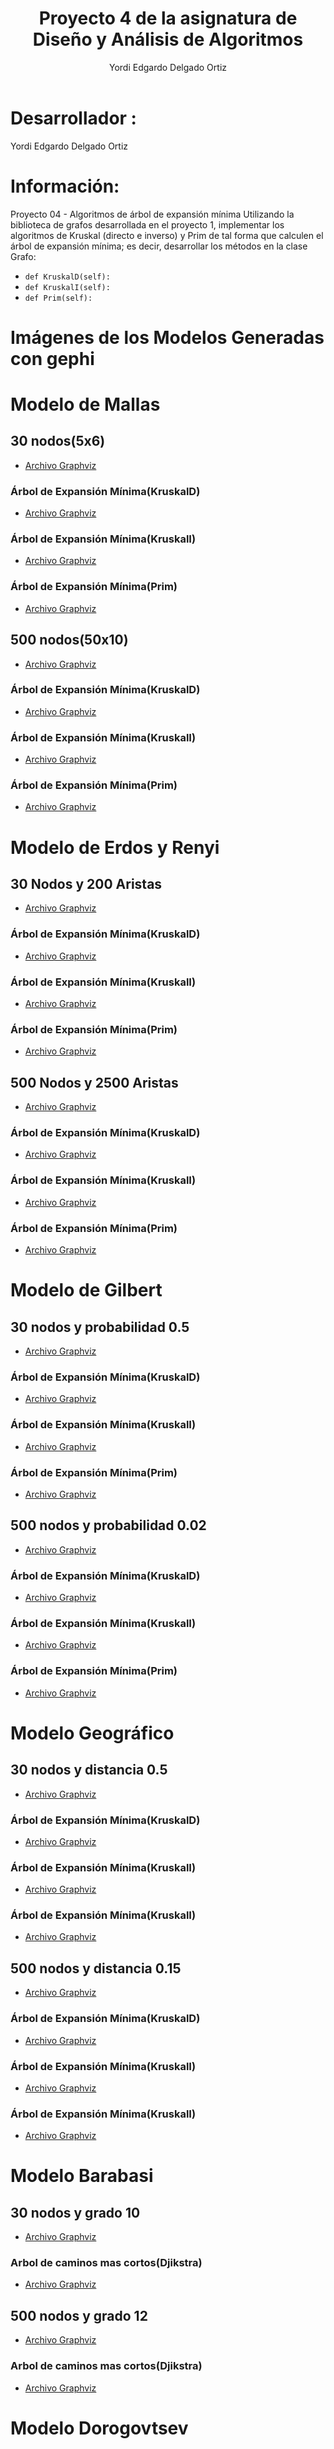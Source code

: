 #+TITLE: Proyecto  4 de la asignatura de Diseño y Análisis de Algoritmos
#+author: Yordi Edgardo Delgado Ortiz 

#+STARTUP:  CONTENT

* Desarrollador :
Yordi Edgardo Delgado Ortiz 

* Información:
Proyecto 04 - Algoritmos de árbol de expansión mínima
Utilizando la biblioteca de grafos desarrollada en el proyecto 1, implementar
los algoritmos de Kruskal (directo e inverso) y Prim de tal forma que calculen
el árbol de expansión mínima; es decir, desarrollar los métodos en la clase
Grafo:
- =def KruskalD(self):=
- =def KruskalI(self):=
- =def Prim(self):=



 
* Imágenes de los Modelos Generadas con gephi
* Modelo de Mallas
** 30 nodos(5x6)
- [[./Archivos gv/Mallas/grafo_malla_30_nodos.gv][Archivo Graphviz]]
[[./Images/Mallas/Mallas_30.png]]
*** Árbol de Expansión Mínima(KruskalD)
- [[./Archivos gv/Mallas/grafo_malla_30_nodos_KruskalD.gv][Archivo Graphviz]]
[[./Images/Mallas/MST_KruskalD30_Costo.png]]
[[./Images/Mallas/Mallas_30_KruskalD.png]]
*** Árbol de Expansión Mínima(KruskalI)
- [[./Archivos gv/Mallas/grafo_malla_30_nodos_KruskalI.gv][Archivo Graphviz]]
[[./Images/Mallas/MST_KruskalI30_Costo.png]]
[[./Images/Mallas/Mallas_30_KruskalI.png]]
*** Árbol de Expansión Mínima(Prim)
- [[./Archivos gv/Mallas/grafo_malla_30_nodos_Prim.gv][Archivo Graphviz]]
[[./Images/Mallas/MST_Prim_Costo30.PNG]]
[[./Images/Mallas/Mallas_30_Prim.png]]

** 500 nodos(50x10)
- [[./Archivos gv/Mallas/grafo_malla_500_nodos.gv][Archivo Graphviz]]
[[./Images/Mallas/Mallas_500.png]]
*** Árbol de Expansión Mínima(KruskalD)
- [[./Archivos gv/Mallas/grafo_malla_500_nodos_KruskalD.gv][Archivo Graphviz]]
[[./Images/Mallas/MST_KruskalD500_Costo.png]]
[[./Images/Mallas/MST_KruskalD500.png]]
*** Árbol de Expansión Mínima(KruskalI)
- [[./Archivos gv/Mallas/grafo_malla_500_nodos_KruskalI.gv][Archivo Graphviz]]
[[./Images/Mallas/MST_KruskalI500_Costo.PNG]]
[[./Images/Mallas/MST_KruskalI500.png]]
*** Árbol de Expansión Mínima(Prim)
- [[./Archivos gv/Mallas/grafo_malla_500_nodos_Prim.gv][Archivo Graphviz]]
[[./Images/Mallas/MST_Prim_Costo500.PNG]]
[[./Images/Mallas/MST_Prim500.png]]

* Modelo de Erdos y Renyi
** 30 Nodos y 200 Aristas
- [[./Archivos gv/Erdos/grafo_erdos_30_200.gv][Archivo Graphviz]]
[[./Images/Erdos/Erdos_30.png]]
*** Árbol de Expansión Mínima(KruskalD)
- [[./Archivos gv/Erdos/grafo_erdos_30_200_KruskalD.gv][Archivo Graphviz]]
[[./Images/Erdos/MST_Erdos30_KruskalD_Costo.PNG]]
[[./Images/Erdos/Erdos_30_KruskalD.png]]
*** Árbol de Expansión Mínima(KruskalI)
- [[./Archivos gv/Erdos/grafo_erdos_30_200_KruskalI.gv][Archivo Graphviz]]
[[./Images/Erdos/MST_Erdos30_KruskalI_Costo.PNG]]
[[./Images/Erdos/Erdos_30_KruskalI.png]]
*** Árbol de Expansión Mínima(Prim)
- [[./Archivos gv/Erdos/grafo_erdos_30_200_Prim.gv][Archivo Graphviz]]
[[./Images/Erdos/MST_Erdos30_Prim_Costo.PNG]]
[[./Images/Erdos/Erdos_30_Prim.png]]
** 500 Nodos y 2500 Aristas
- [[./Archivos gv/Erdos/grafo_erdos_500_2500.gv][Archivo Graphviz]]
[[./Images/Erdos/Erdos_500.png]]
*** Árbol de Expansión Mínima(KruskalD)
- [[./Archivos gv/Erdos/grafo_erdos_500_2500_KruskalD.gv][Archivo Graphviz]]
[[./Images/Erdos/MST_Erdos500_KruskalD_Costo.PNG]]
[[./Images/Erdos/Erdos_500_KruskalD.png]]
*** Árbol de Expansión Mínima(KruskalI)
- [[./Archivos gv/Erdos/grafo_erdos_500_2500_KruskalI.gv][Archivo Graphviz]]
[[./Images/Erdos/MST_Erdos500_KruskalI_Costo.PNG]]
[[./Images/Erdos/Erdos_500_KruskalI.png]]
*** Árbol de Expansión Mínima(Prim)
- [[./Archivos gv/Erdos/grafo_erdos_500_2500_Prim.gv][Archivo Graphviz]]
[[./Images/Erdos/MST_Erdos500_Prim_Costo.PNG]]
[[./Images/Erdos/Erdos_500_Prim.png]]

* Modelo de Gilbert
** 30 nodos y probabilidad 0.5
- [[./Archivos gv/Gilbert/grafo_gilbert_30_05.gv][Archivo Graphviz]]
[[./Images/Gilbert/Gilbert_30 .png]]
*** Árbol de Expansión Mínima(KruskalD)
- [[./Archivos gv/Gilbert/grafo_gilbert_30_05_KruskalD.gv][Archivo Graphviz]]
[[./Images/Gilbert/MST_Gilbert30_KruskalD_Costo.PNG]]
[[./Images/Gilbert/Gilbert_30_KruskalD.png]]
*** Árbol de Expansión Mínima(KruskalI)
- [[./Archivos gv/Gilbert/grafo_gilbert_30_05_KruskalI.gv][Archivo Graphviz]]
[[./Images/Gilbert/MST_Gilbert30_KruskalD_Costo.PNG]]
[[./Images/Gilbert/Gilbert_30_KruskalI.png]]
*** Árbol de Expansión Mínima(Prim)
- [[./Archivos gv/Gilbert/grafo_gilbert_30_05_Prim.gv][Archivo Graphviz]]
[[./Images/Gilbert/MST_Gilbert30_Prim_Costo.PNG]]
[[./Images/Gilbert/Gilbert_30_Prim.png]]

** 500 nodos y probabilidad 0.02
- [[./Archivos gv/Gilbert/grafo_gilbert_500_002.gv][Archivo Graphviz]]
[[./Images/Gilbert/Gilbert_500 .png]]
*** Árbol de Expansión Mínima(KruskalD)
- [[./Archivos gv/Gilbert/grafo_gilbert_500_002_KruskalD.gv][Archivo Graphviz]]
[[./Images/Gilbert/MST_Gilbert500_KruskalD_Costo.PNG]]
[[./Images/Gilbert/Gilbert_500_ KruskalD.png]]
*** Árbol de Expansión Mínima(KruskalI)
- [[./Archivos gv/Gilbert/grafo_gilbert_500_002_KruskalI.gv][Archivo Graphviz]]
[[./Images/Gilbert/MST_Gilbert500_KruskalD_Costo.PNG]]
[[./Images/Gilbert/Gilbert_500_ KruskalI.png]]
*** Árbol de Expansión Mínima(Prim)
- [[./Archivos gv/Gilbert/grafo_gilbert_500_002_Prim.gv][Archivo Graphviz]]
[[./Images/Gilbert/MST_Gilbert500_Prim_Costo.PNG]]
[[./Images/Gilbert/Gilbert_500_ Prim.png]]

* Modelo Geográfico
** 30 nodos y distancia 0.5
- [[./Archivos gv/Geografico/grafo_geografico_30_05.gv][Archivo Graphviz]]
[[./Images/Geografico/geografico_30.png]]
*** Árbol de Expansión Mínima(KruskalD)
- [[./Archivos gv/Geografico/grafo_geografico_30_05_KruskalD.gv][Archivo Graphviz]]
[[./Images/Geografico/MST_Geografico30_KruskalD_Costo.PNG]]
[[./Images/Geografico/geografico_30_KruskalD.png]]
*** Árbol de Expansión Mínima(KruskalI)
- [[./Archivos gv/Geografico/grafo_geografico_30_05_KruskalI.gv][Archivo Graphviz]]
[[./Images/Geografico/MST_Geografico30_KruskalI_Costo.PNG]]
[[./Images/Geografico/geografico_30_KruskalI.png]]
*** Árbol de Expansión Mínima(KruskalI)
- [[./Archivos gv/Geografico/grafo_geografico_30_05_Prim.gv][Archivo Graphviz]]
[[./Images/Geografico/MST_Geografico30_Prim.PNG]]
[[./Images/Geografico/geografico_30_Prim.png]]
** 500 nodos y distancia 0.15
- [[./Archivos gv/Geografico/grafo_geografico_500_01.gv][Archivo Graphviz]]
[[./Images/Geografico/geografico_500.png]]
*** Árbol de Expansión Mínima(KruskalD)
- [[./Archivos gv/Geografico/grafo_geografico_500_01_KruskalD.gv][Archivo Graphviz]]
[[./Images/Geografico/MST_Geografico500_KruskalD_Costo.PNG]]
[[./Images/Geografico/geografico_500_KruskalD.png]]
*** Árbol de Expansión Mínima(KruskalI)
- [[./Archivos gv/Geografico/grafo_geografico_500_01_KruskalI.gv][Archivo Graphviz]]
[[./Images/Geografico/MST_Geografico500_Prim_Costo.PNG]]
[[./Images/Geografico/geografico_500_KruskalI.png]]
*** Árbol de Expansión Mínima(KruskalI)
- [[./Archivos gv/Geografico/grafo_geografico_500_01_Prim.gv][Archivo Graphviz]]
[[./Images/Geografico/MST_Geografico500_Prim.PNG]]
[[./Images/Geografico/geografico_500_Prim.png]]

* Modelo Barabasi
** 30 nodos y grado 10
- [[./Archivos gv/Babarasi/grafo_babarasi_30_10.gv][Archivo Graphviz]]
[[./Images/Babarasi/Babarasi_30.png]]
*** Arbol de caminos mas cortos(Djikstra)
- [[./Archivos gv/Babarasi/grafo_babarasi_30_10_Dijkstra.gv][Archivo Graphviz]]
[[./Images/Babarasi/Babarasi_30_dijkstra.png]]

** 500 nodos y grado 12
- [[./Archivos gv/Babarasi/grafo_babarasi_500_12.gv][Archivo Graphviz]]
[[./Images/Babarasi/Babarasi_500.png]]
*** Arbol de caminos mas cortos(Djikstra)
- [[./Archivos gv/Babarasi/grafo_babarasi_500_12_Dijkstra.gv][Archivo Graphviz]]
[[./Images/Babarasi/Babarasi_500_dijkstra.png]]

* Modelo Dorogovtsev
** 30 nodos
- [[./Archivos gv/Dogorostev/grafo_dorogovtsev_mendes_30.gv][Archivo Graphviz]]
[[./Images/Dogorostev/Dogorostev_30.png]]
*** Arbol de caminos mas cortos(Djikstra)
- [[./Archivos gv/Dogorostev/grafo_dorogovtsev_mendes_30_Dijkstra.gv][Archivo Graphviz]]
[[./Images/Dogorostev/Dogorostev_30_dijkstra.png]]

** 500 nodos
- [[./Archivos gv/Dogorostev/grafo_dorogovtsev_mendes_500.gv][Archivo Graphviz]]
[[./Images/Dogorostev/Dogorostev_500.png]]
*** Arbol de caminos mas cortos(Djikstra)
- [[./Archivos gv/Dogorostev/grafo_dorogovtsev_mendes_500_Dijkstra.gv][Archivo Graphviz]]
[[./Images/Dogorostev/Dogorostev_500_dijkstra.png]]
